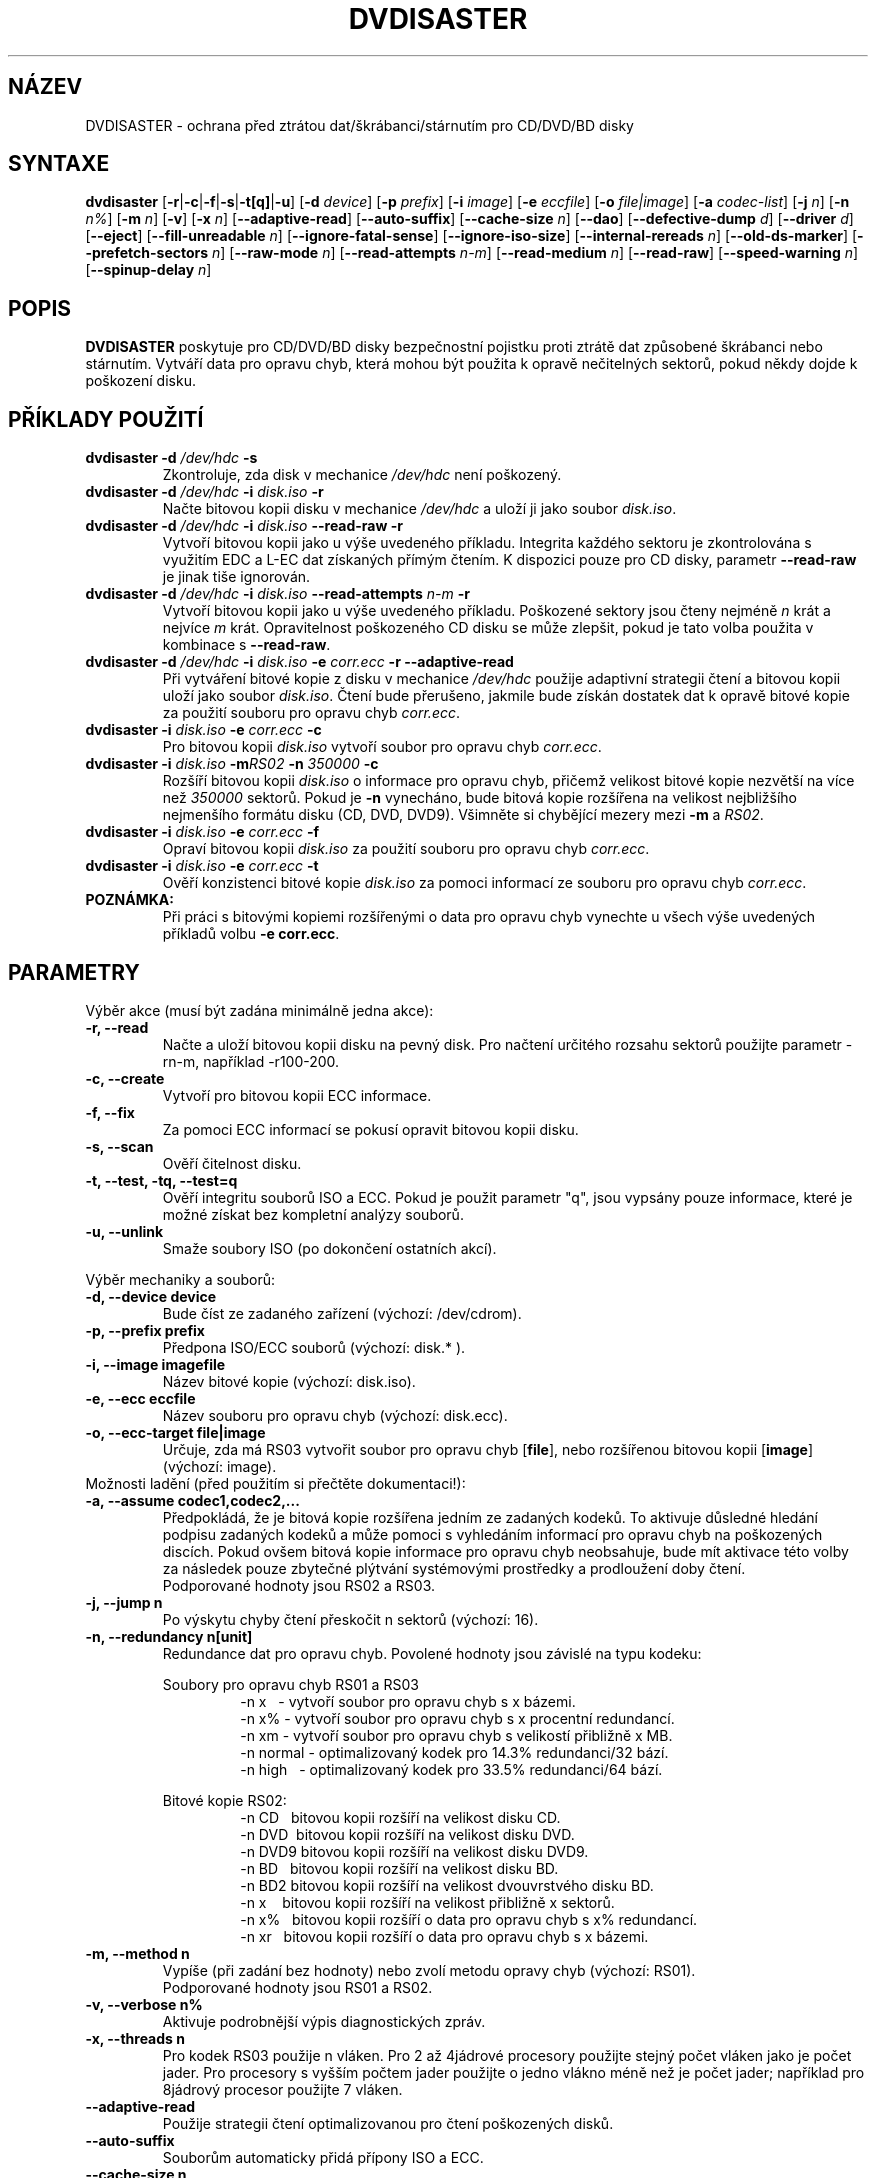 .TH DVDISASTER 1 "2010-02-06" "0.80" "ochrana pro CD/DVD/BD disky"

.SH N\['A]ZEV
DVDISASTER \- ochrana p\[r ah]ed ztr\['a]tou dat/\[vs]kr\['a]banci/st\['a]rnut\['i]m pro CD/DVD/BD disky

.SH SYNTAXE
.B dvdisaster
.RB [\| \-r \||\| \-c \||\| \-f \||\| \-s \||\| \-t[q] \||\| \-u \|]
.RB [\| \-d
.IR device \|]
.RB [\| \-p
.IR prefix \|]
.RB [\| \-i
.IR image \|]
.RB [\| \-e
.IR eccfile \|]
.RB [\| \-o
.IR file|image \|]
.RB [\| \-a
.IR codec-list \|]
.RB [\| \-j
.IR n \|]
.RB [\| -n
.IR n% \|]
.RB [\| -m
.IR n \|]
.RB [\| -v \|]
.RB [\| -x
.IR n \|]
.RB [\| \-\-adaptive-read \|]
.RB [\| \-\-auto-suffix \|]
.RB [\| \-\-cache-size
.IR n \|]
.RB [\| \-\-dao \|]
.RB [\| \-\-defective-dump
.IR d \|]
.RB [\| \-\-driver
.IR d \|]
.RB [\| \-\-eject \|]
.RB [\| \-\-fill-unreadable
.IR n \|]
.RB [\| \-\-ignore-fatal-sense \|]
.RB [\| \-\-ignore-iso-size \|]
.RB [\| \-\-internal-rereads
.IR n \|]
.RB [\| \-\-old-ds-marker \|]
.RB [\| \-\-prefetch-sectors
.IR n \|]
.RB [\| \-\-raw-mode
.IR n \|]
.RB [\| \-\-read-attempts
.IR n-m \|]
.RB [\| \-\-read-medium
.IR n \|]
.RB [\| \-\-read-raw \|]
.RB [\| \-\-speed-warning
.IR n \|]
.RB [\| \-\-spinup\-delay
.IR n \|]

.SH POPIS
.B DVDISASTER
poskytuje pro CD/DVD/BD disky bezpe\[c ah]nostn\['i] pojistku proti ztr\['a]t\[e ah] dat zp\[u ao]soben\['e]
\[vs]kr\['a]banci nebo st\['a]rnut\['i]m. Vytv\['a]\[r ah]\['i] data pro opravu chyb, kter\['a] mohou b\['y]t pou\[vz]ita
k oprav\[e ah] ne\[c ah]iteln\['y]ch sektor\[u ao], pokud n\[e ah]kdy dojde k po\[vs]kozen\['i] disku.

.SH P\[R ah]\['I]KLADY POU\[vZ]IT\['I]

.TP
\fBdvdisaster\fP \fB-d\fP \fI/dev/hdc\fP \fB-s\fP
Zkontroluje, zda disk v mechanice \fI/dev/hdc\fP nen\['i] po\[vs]kozen\['y].
.TP
\fBdvdisaster\fP \fB-d\fP \fI/dev/hdc\fP \fB-i\fP \fIdisk.iso\fP \fB-r\fP
Na\[c ah]te bitovou kopii disku v mechanice \fI/dev/hdc\fP a ulo\[vz]\['i] ji jako soubor \fIdisk.iso\fP.
.TP
\fBdvdisaster\fP \fB-d\fP \fI/dev/hdc\fP \fB-i\fP \fIdisk.iso\fP \fB--read-raw\fP \fB-r\fP
Vytvo\[r ah]\['i] bitovou kopii jako u v\['y]\[vs]e uveden\['e]ho p\[r ah]\['i]kladu. Integrita ka\[vz]d\['e]ho sektoru
je zkontrolov\['a]na s vyu\[vz]it\['i]m EDC a L-EC dat z\['i]skan\['y]ch p\[r ah]\['i]m\['y]m \[c ah]ten\['i]m. K dispozici
pouze pro CD disky, parametr \fB--read-raw\fP je jinak ti\[vs]e ignorov\['a]n.
.TP
\fBdvdisaster\fP \fB-d\fP \fI/dev/hdc\fP \fB-i\fP \fIdisk.iso\fP \fB--read-attempts\fP \fIn-m\fP \fB-r\fP
Vytvo\[r ah]\['i] bitovou kopii jako u v\['y]\[vs]e uveden\['e]ho p\[r ah]\['i]kladu. Po\[vs]kozen\['e] sektory jsou
\[c ah]teny nejm\['e]n\[e ah] \fIn\fP kr\['a]t a nejv\['i]ce \fIm\fP kr\['a]t. Opravitelnost po\[vs]kozen\['e]ho CD disku se
m\[u ao]\[vz]e zlep\[vs]it, pokud je tato volba pou\[vz]ita v kombinace s \fB--read-raw\fP. 
.TP
\fBdvdisaster\fP \fB-d\fP \fI/dev/hdc\fP \fB-i\fP \fIdisk.iso\fP \fB-e\fP \fIcorr.ecc\fP \fB-r\fP \fB--adaptive-read\fP
P\[r ah]i vytv\['a]\[r ah]en\['i] bitov\['e] kopie z disku v mechanice \fI/dev/hdc\fP pou\[vz]ije adaptivn\['i]
strategii \[c ah]ten\['i] a bitovou kopii ulo\[vz]\['i] jako soubor \fIdisk.iso\fP. \[C ah]ten\['i] bude
p\[r ah]eru\[vs]eno, jakmile bude z\['i]sk\['a]n dostatek dat k oprav\[e ah] bitov\['e] kopie za pou\[vz]it\['i]
souboru pro opravu chyb \fIcorr.ecc\fP.
.TP
\fBdvdisaster\fP \fB-i\fP \fIdisk.iso\fP \fB-e\fP \fIcorr.ecc\fP \fB-c\fP
Pro bitovou kopii \fIdisk.iso\fP vytvo\[r ah]\['i] soubor pro opravu chyb \fIcorr.ecc\fP.
.TP
\fBdvdisaster\fP \fB-i\fP \fIdisk.iso\fP \fB-m\fIRS02\fP \fB-n\fP \fI350000\fP \fB-c\fP
Roz\[vs]\['i]\[r ah]\['i] bitovou kopii \fIdisk.iso\fP o informace pro opravu chyb, p\[r ah]i\[c ah]em\[vz] velikost
bitov\['e] kopie nezv\[e ah]t\[vs]\['i] na v\['i]ce ne\[vz] \fI350000\fP sektor\[u ao]. Pokud je \fB-n\fP vynech\['a]no, bude
bitov\['a] kopie roz\[vs]\['i]\[r ah]ena na velikost nejbli\[vz]\[vs]\['i]ho nejmen\[vs]\['i]ho form\['a]tu disku (CD, DVD,
DVD9). V\[vs]imn\[e ah]te si chyb\[e ah]j\['i]c\['i] mezery mezi \fB-m\fP a \fIRS02\fP.
.TP
\fBdvdisaster\fP \fB-i\fP \fIdisk.iso\fP \fB-e\fP \fIcorr.ecc\fP \fB-f\fP
Oprav\['i] bitovou kopii \fIdisk.iso\fP za pou\[vz]it\['i] souboru pro opravu chyb \fIcorr.ecc\fP.
.TP
\fBdvdisaster\fP \fB-i\fP \fIdisk.iso\fP \fB-e\fP \fIcorr.ecc\fP \fB-t\fP
Ov\[e ah]\[r ah]\['i] konzistenci bitov\['e] kopie \fIdisk.iso\fP za pomoci informac\['i] ze souboru pro
opravu chyb \fIcorr.ecc\fP.
.TP
\fBPOZN\['A]MKA:\fP
P\[r ah]i pr\['a]ci s bitov\['y]mi kopiemi roz\[vs]\['i]\[r ah]en\['y]mi o data pro opravu chyb vynechte u v\[vs]ech
v\['y]\[vs]e uveden\['y]ch p\[r ah]\['i]klad\[u ao] volbu \fB-e corr.ecc\fP.

.SH PARAMETRY
V\['y]b\[e ah]r akce (mus\['i] b\['y]t zad\['a]na minim\['a]ln\[e ah] jedna akce):
.TP
.B \-r, \-\-read
Na\[c ah]te a ulo\[vz]\['i] bitovou kopii disku na pevn\['y] disk. Pro na\[c ah]ten\['i] ur\[c ah]it\['e]ho rozsahu
sektor\[u ao] pou\[vz]ijte parametr \-rn-m, nap\[r ah]\['i]klad \-r100-200.
.TP
.B \-c, \-\-create
Vytvo\[r ah]\['i] pro bitovou kopii ECC informace.
.TP
.B \-f, \-\-fix
Za pomoci ECC informac\['i] se pokus\['i] opravit bitovou kopii disku.
.TP
.B \-s, \-\-scan
Ov\[e ah]\[r ah]\['i] \[c ah]itelnost disku.
.TP
.B \-t, \-\-test, \-tq, \-\-test=q
Ov\[e ah]\[r ah]\['i] integritu soubor\[u ao] ISO a ECC. Pokud je pou\[vz]it parametr "q", jsou vyps\['a]ny
pouze informace, kter\['e] je mo\[vz]n\['e] z\['i]skat bez kompletn\['i] anal\['y]zy soubor\[u ao].
.TP
.B \-u, \-\-unlink
Sma\[vz]e soubory ISO (po dokon\[c ah]en\['i] ostatn\['i]ch akc\['i]).
.PP

V\['y]b\[e ah]r mechaniky a soubor\[u ao]:
.TP
.B \-d, \-\-device device
Bude \[c ah]\['i]st ze zadan\['e]ho za\[r ah]\['i]zen\['i] (v\['y]choz\['i]: /dev/cdrom).
.TP
.B \-p, \-\-prefix prefix
P\[r ah]edpona ISO/ECC soubor\[u ao] (v\['y]choz\['i]: disk.* ).
.TP
.B \-i, \-\-image imagefile
N\['a]zev bitov\['e] kopie (v\['y]choz\['i]: disk.iso).
.TP
.B \-e, \-\-ecc eccfile
N\['a]zev souboru pro opravu chyb (v\['y]choz\['i]: disk.ecc).
.TP
.B \-o, \-\-ecc-target file|image
Ur\[c ah]uje, zda m\['a] RS03 vytvo\[r ah]it soubor pro opravu chyb [\fBfile\fP], nebo roz\[vs]\['i]\[r ah]enou
bitovou kopii [\fBimage\fP] (v\['y]choz\['i]: image).
.TP

Mo\[vz]nosti lad\[e ah]n\['i] (p\[r ah]ed pou\[vz]it\['i]m si p\[r ah]e\[c ah]t\[e ah]te dokumentaci!):
.TP
.B \-a, \-\-assume codec1,codec2,...
P\[r ah]edpokl\['a]d\['a], \[vz]e je bitov\['a] kopie roz\[vs]\['i]\[r ah]ena jedn\['i]m ze zadan\['y]ch kodek\[u ao]. To aktivuje
d\[u ao]sledn\['e] hled\['a]n\['i] podpisu zadan\['y]ch kodek\[u ao] a m\[u ao]\[vz]e pomoci s vyhled\['a]n\['i]m informac\['i]
pro opravu chyb na po\[vs]kozen\['y]ch disc\['i]ch. Pokud ov\[vs]em bitov\['a] kopie informace pro
opravu chyb neobsahuje, bude m\['i]t aktivace t\['e]to volby za n\['a]sledek pouze zbyte\[c ah]n\['e]
pl\['y]tv\['a]n\['i] syst\['e]mov\['y]mi prost\[r ah]edky a prodlou\[vz]en\['i] doby \[c ah]ten\['i].
.RS
Podporovan\['e] hodnoty jsou RS02 a RS03.
.RE
.TP
.B \-j, \-\-jump n
Po v\['y]skytu chyby \[c ah]ten\['i] p\[r ah]esko\[c ah]it n sektor\[u ao] (v\['y]choz\['i]: 16).
.TP
.B \-n, \-\-redundancy n[unit]
Redundance dat pro opravu chyb. Povolen\['e] hodnoty jsou z\['a]visl\['e] na typu kodeku:

.RS
Soubory pro opravu chyb RS01 a RS03
.RS
\-n x\ \ \ - vytvo\[r ah]\['i] soubor pro opravu chyb s x b\['a]zemi.
.RE
.RS
\-n x%\ - vytvo\[r ah]\['i] soubor pro opravu chyb s x procentn\['i] redundanc\['i].
.RE
.RS
\-n xm\ - vytvo\[r ah]\['i] soubor pro opravu chyb s velikost\['i] p\[r ah]ibli\[vz]n\[e ah] x MB.
.RE
.RS 
\-n normal\ - optimalizovan\['y] kodek pro 14.3% redundanci/32 b\['a]z\['i].
.RE
.RS
\-n high\ \ \ - optimalizovan\['y] kodek pro 33.5% redundanci/64 b\['a]z\['i].
.RE
.RE

.RS
Bitov\['e] kopie RS02:
.RS
\-n CD\ \ \ bitovou kopii roz\[vs]\['i]\[r ah]\['i] na velikost disku CD.
.RE
.RS
\-n DVD\ \ bitovou kopii roz\[vs]\['i]\[r ah]\['i] na velikost disku DVD.
.RE
.RS
\-n DVD9 bitovou kopii roz\[vs]\['i]\[r ah]\['i] na velikost disku DVD9.
.RE
.RS
\-n BD\ \ \ bitovou kopii roz\[vs]\['i]\[r ah]\['i] na velikost disku BD.
.RE
.RS
\-n BD2\ bitovou kopii roz\[vs]\['i]\[r ah]\['i] na velikost dvouvrstv\['e]ho disku BD.
.RE
.RS
\-n x\ \ \ \ bitovou kopii roz\[vs]\['i]\[r ah]\['i] na velikost p\[r ah]ibli\[vz]n\[e ah] x sektor\[u ao].
.RE
.RS
\-n x%\ \ \ bitovou kopii roz\[vs]\['i]\[r ah]\['i] o data pro opravu chyb s x% redundanc\['i]. 
.RE
.RS
\-n xr\ \ \ bitovou kopii roz\[vs]\['i]\[r ah]\['i] o data pro opravu chyb s x b\['a]zemi.
.RE
.RE
.TP
.B \-m, \-\-method n
Vyp\['i]\[vs]e (p\[r ah]i zad\['a]n\['i] bez hodnoty) nebo zvol\['i] metodu opravy chyb (v\['y]choz\['i]: RS01).
.RS
Podporovan\['e] hodnoty jsou RS01 a RS02.
.RE
.TP
.B \-v, \-\-verbose n%
Aktivuje podrobn\[e ah]j\[vs]\['i] v\['y]pis diagnostick\['y]ch zpr\['a]v.
.TP
.B \-x, \-\-threads n
Pro kodek RS03 pou\[vz]ije n vl\['a]ken. Pro 2 a\[vz] 4j\['a]drov\['e] procesory pou\[vz]ijte stejn\['y] 
po\[c ah]et vl\['a]ken jako je po\[c ah]et jader. Pro procesory s vy\[vs]\[vs]\['i]m po\[c ah]tem jader pou\[vz]ijte
o jedno vl\['a]kno m\['e]n\[e ah] ne\[vz] je po\[c ah]et jader; nap\[r ah]\['i]klad pro 8j\['a]drov\['y] procesor pou\[vz]ijte
7 vl\['a]ken.
.TP
.B \-\-adaptive-read
Pou\[vz]ije strategii \[c ah]ten\['i] optimalizovanou pro \[c ah]ten\['i] po\[vs]kozen\['y]ch disk\[u ao].
.TP
.B \-\-auto-suffix
Soubor\[u ao]m automaticky p\[r ah]id\['a] p\[r ah]\['i]pony ISO a ECC.
.TP
.B \-\-cache-size n
Nastav\['i] velikost mezipam\[e ah]ti (v MB) re\[vz]imu \-c (v\['y]choz\['i]: 32MB).
.TP
.B \-\-dao
Bude p\[r ah]edpokl\['a]dat \[vz]e disk byl zaps\['a]n v re\[vz]imu DAO, nedojde ke zkr\['a]cen\['i] konce
bitov\['e] kopie.
.TP
.B \-\-defective-dump d
Nastav\['i] podadres\['a]\[r ah] pro ukl\['a]d\['a]n\['i] nezpracovan\['y]ch neopraviteln\['y]ch sektor\[u ao].
.TP
.B \-\-driver d (pouze Linux)
Umo\[vz]\[n ah]uje zvolit ovlada\[c ah] pro p\[r ah]\['i]stup k optick\['y]m mechanik\['a]m. Zvolit lze sg (SG_IO)
(v\['y]choz\['i]) nebo star\[vs]\['i] cdrom (CDROM_SEND_PACKET). Oba ovlada\[c ah]e by m\[e ah]ly pracovat
stejn\[e ah] dob\[r ah]e, u ovlada\[c ah]e cdrom ale doch\['a]z\['i] k probl\['e]m\[u ao]m se stabilitou pokud je
pou\[vz]it v kombinaci s n\[e ah]kter\['y]mi star\[vs]\['i]mi SCSI \[r ah]adi\[c ah]i. A\[vz] do verze 0.72.x byl
ovlada\[c ah] cdrom pou\[vz]\['i]v\['a]n jako v\['y]choz\['i]. Pokud p\[r ah]i pou\[vz]it\['i] sg ovlada\[c ah]e zaznamen\['a]te  
na sv\['e]m syst\['e]mu n\[e ah]jak\['e] probl\['e]my, m\[u ao]\[vz]ete s vyu\[vz]it\['i]m parametru \-\-driver=cdrom
pou\[vz]\['i]t star\[vs]\['i] ovlada\[c ah] cdrom.
.TP
.B \-\-eject
Po \['u]sp\[e ah]\[vs]n\['e]m na\[c ah]ten\['i] vysune disk.
.TP
.B \-\-fill-unreadable n
Ne\[c ah]iteln\['e] sektory nahrad\['i] bajtem n
.TP
.B \-\-ignore-fatal-sense
Vynut\['i] pokra\[c ah]ov\['a]n\['i] na\[c ah]\['i]t\['a]n\['i] i po potenci\['a]ln\[e ah] neopraviteln\['e] chyb\[e ah].
.TP
.B \-\-ignore-iso-size
Bude ignorovat velikost bitov\['e] kopie uvedenou v syst\['e]mu soubor\[u ao] ISO/UDF. Tato
volba nen\['i] doporu\[c ah]ena, proto\[vz]e v\[e ah]t\[vs]ina mechanik pod\['a]v\['a] o velikosti disku
nep\[r ah]esn\['e] informace.
.RS
M\[u ao]\[vz]e se ale st\['a]t, \[vz]e je velikost uveden\['a] v syst\['e]mu soubor\[u ao] ISO/UDF chybn\['a]. 
Tento probl\['e]m je \[c ah]ast\['y] u n\[e ah]kter\['y]ch Linuxov\['y]ch live disk\[u ao]. Pokud u takov\['e]ho 
disku vytvo\[r ah]\['i]te jeho bitovou kopii a jej\['i] MD5 sou\[c ah]et neodpov\['i]d\['a] sou\[c ah]tu uv\['a]d\[e ah]n\['e]mu
na str\['a]nk\['a]ch distribuce, zkuste bitovou kopii vytvo\[r ah]it znovu s pou\[vz]it\['i]m t\['e]to 
volby.
.RE
.RS
Nezap\['i]nejte tuto volbu bezd\[u ao]vodn\[e ah], p\[r ah]i jej\['i]m pou\[vz]it\['i] jsou v\[e ah]t\[vs]inou vytv\['a]\[r ah]eny
chybn\['e] bitov\['e] kopie. Zvl\['a]\[vs]t\[e ah] to plat\['i], pokud chcete v\['y]slednou bitovou kopii 
pou\[vz]\['i]t k vytvo\[r ah]en\['i] dat pro opravu chyb.
.RE
.TP
.B \-\-internal-rereads n
Stanov\['i] po\[c ah]et intern\['i]ch pokus\[u ao] o p\[r ah]e\[c ah]ten\['i] po\[vs]kozen\['y]ch sektor\[u ao] CD (v\['y]choz\['i]: \-1)
.RS
Firmware mechaniky u po\[vs]kozen\['y]ch sektor\[u ao] v\[e ah]t\[vs]inou p\[r ah]ed zobrazen\['i]m chyby \[c ah]ten\['i]
provede n\[e ah]kolik pokus\[u ao] o p\[r ah]e\[c ah]ten\['i]. Pro zefektivn\[e ah]n\['i] procesu \[c ah]ten\['i] je lep\[vs]\['i]
nastavit hodnotu tohoto parametru na 0 nebo 1 a spravovat po\[c ah]et pokus\[u ao] o
p\[r ah]e\[c ah]ten\['i] pomoc\['i] parametru \-\-read-attempts. Pro pou\[vz]it\['i] v\['y]choz\['i]ho nastaven\['i]
mechaniky pou\[vz]ijte \-1. V\[e ah]t\[vs]ina mechanik stejn\[e ah] tento parametr ignoruje.
.RE
.TP
.B \-\-old-ds-marker
Ozna\[c ah]\['i] chyb\[e ah]j\['i]c\['i] sektory zp\[u ao]sobem kompatibiln\['i]m s dvdisaster 0.70 a star\[vs]\['i]mi.
.RS
V\['y]choz\['i] metoda zna\[c ah]en\['i] je doporu\[c ah]ena pro dvdisaster 0.72 a nov\[e ah]j\[vs]\['i]. Bitov\['e] kopie
ozna\[c ah]en\['e] touto metodou v\[vs]ak nen\['i] mo\[vz]n\['e] pou\[vz]\['i]t ve star\[vs]\['i]ch verz\['i]ch dvdisaster,
proto\[vz]e by v bitov\['e] kopii nebyly rozpozn\['a]ny chyb\[e ah]j\['i]c\['i] sektory.

Pou\[vz]\['i]vejte p\[r ah]i pr\['a]ci s bitovou kopi\['i] v\[vz]dy stejn\['e] nastaven\['i].
.RE
.TP
.B \-\-prefetch-sectors n
Ur\[c ah]\['i] po\[c ah]et sektor\[u ao], kter\['e] maj\['i] b\['y]t p\[r ah]edna\[c ah]teny p\[r ah]i pr\['a]ci s RS03 (v\['y]choz\['i]: 32)
.RS
Hodnota n zabere p\[r ah]ibli\[vz]n\[e ah] n MB RAM.
.RE
.TP
.B \-\-raw-mode n
Zvol\['i] pro \[c ah]ten\['i] CD disk\[u ao] re\[vz]im p\[r ah]\['i]m\['e]ho \[c ah]ten\['i] (v\['y]choz\['i]: 20)
.RS
Doporu\[c ah]en\['y] je re\[vz]im 20, kter\['y] aktivuje pou\[vz]it\['i] zabudovan\['e] opravy chyb mechaniky 
pro opravu po\[vs]kozen\['y]ch sektor\[u ao] p\[r ah]edt\['i]m ne\[vz] jsou odesl\['a]ny jako po\[vs]kozen\['e]. N\[e ah]kter\['e]
mechaniky ale um\['i] po\[vs]kozen\['e] sektory \[c ah]\['i]st pouze v re\[vz]imu 21, vynechaj\['i] tak
posledn\['i] krok zabudovan\['e] opravy chyb a ode\[vs]lou neopraven\['y] sektor.
.RE
.TP
.B \-\-read-attempts n-m
Ur\[c ah]\['i] po\[c ah]et pokus\[u ao] o p\[r ah]e\[c ah]ten\['i] po\[vs]kozen\['e]ho sektoru v rozsahu n a\[vz] m.
.TP
.B \-\-read-medium n
O p\[r ah]e\[c ah]ten\['i] disku se pokus\['i] maxim\['a]ln\[e ah] n kr\['a]t.
.TP
.B \-\-read-raw
Pokud je to mo\[vz]n\['e], provede \[c ah]ten\['i] v re\[vz]imu p\[r ah]\['i]m\['e]ho \[c ah]ten\['i].
.TP
.B \-\-speed-warning n
Vyp\['i]\[vs]e varov\['a]n\['i], pokud se rychlost \[c ah]ten\['i] zm\[e ah]n\['i] o v\['i]ce ne\[vz] n procent.
.TP
.B \-\-spinup-delay n
Po\[c ah]k\['a] na rozto\[c ah]en\['i] mechaniky n sekund.
.PP

.SH DAL\[vS]\['I] INFORMACE
.B Dokumentace
DVDISASTER m\['a] k dispozici svou vlastn\['i] dokumentaci, kter\['a] je nainstalov\['a]na
v adres\['a]\[r ah]i
.IR %docdir%

.SH AUTOR
Autorem DVDISASTER je Carsten Gn\[:o]rlich <carsten@dvdisaster.com>.
.PP
Autorem t\['e]to manu\['a]lnov\['e] str\['a]nky je Daniel Baumann 
<daniel.baumann@panthera-systems.net>, kter\['y] ji vytvo\[r ah]il pro projekt Debian (ale m\[u ao]\[vz]e
b\['y]t pou\[vz]ita i jin\['y]mi projekty). Od verze 0.70 je jej\['i]m spr\['a]vcem Carsten Gn\[:o]rlich.
.PP
Autorem \[c ah]esk\['e]ho p\[r ah]ekladu je Jind\[r ah]ich \[vS]est\['a]k